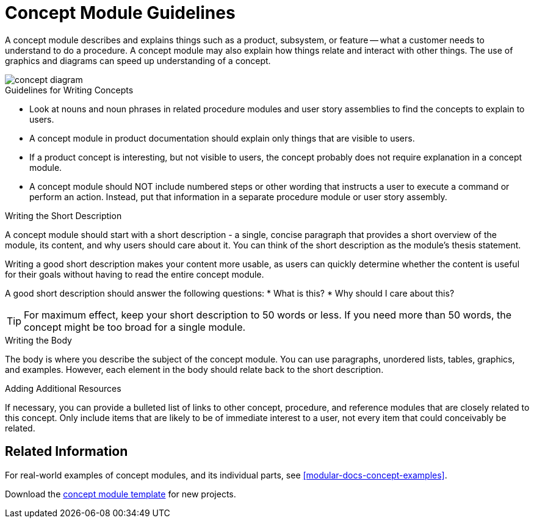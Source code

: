 [#concept-module-guidelines]
= Concept Module Guidelines

A concept module describes and explains things such as a product, subsystem, or feature -- what a customer needs to understand to do a procedure. A concept module may also explain how things relate and interact with other things. The use of graphics and diagrams can speed up understanding of a concept.

// [bhardest] - I think it would help to include a diagram here showing the main, top-level parts of a concept. It will help writers to visualize the idea of a concept module without getting lost in the details. This is just a rough sketch; maybe a real designer can make something more professional later :-).

image::concept-diagram.png[]

// [bhardest] - I took a stab at reorganizing the descriptive content below.

.Guidelines for Writing Concepts
* Look at nouns and noun phrases in related procedure modules and user story assemblies to find the concepts to explain to users.

* A concept module in product documentation should explain only things that are visible to users.

* If a product concept is interesting, but not visible to users, the concept probably does not require explanation in a concept module.

* A concept module should NOT include numbered steps or other wording that instructs a user to execute a command or perform an action. Instead, put that information in a separate procedure module or user story assembly.

.Writing the Short Description
A concept module should start with a short description - a single, concise paragraph that provides a short overview of the module, its content, and why users should care about it. You can think of the short description as the module's thesis statement.

Writing a good short description makes your content more usable, as users can quickly determine whether the content is useful for their goals without having to read the entire concept module.

A good short description should answer the following questions:
* What is this?
* Why should I care about this?

TIP: For maximum effect, keep your short description to 50 words or less. If you need more than 50 words, the concept might be too broad for a single module.

.Writing the Body
The body is where you describe the subject of the concept module. You can use paragraphs, unordered lists, tables, graphics, and examples. However, each element in the body should relate back to the short description.

.Adding Additional Resources
// [bhardest] - I don't think the latest concept module template has a section for additional resources/related links. If this section isn't useful, we can just remove it.
If necessary, you can provide a bulleted list of links to other concept, procedure, and reference modules that are closely related to this concept. Only include items that are likely to be of immediate interest to a user, not every item that could conceivably be related.

== Related Information
For real-world examples of concept modules, and its individual parts, see <<modular-docs-concept-examples>>.

Download the link:https://gitlab.cee.redhat.com/ccs-internal-documentation/Modular_Documentation_Project/raw/master/files/TEMPLATE_CONCEPT_concept-template-and-guidelines.adoc[concept module template] for new projects.
